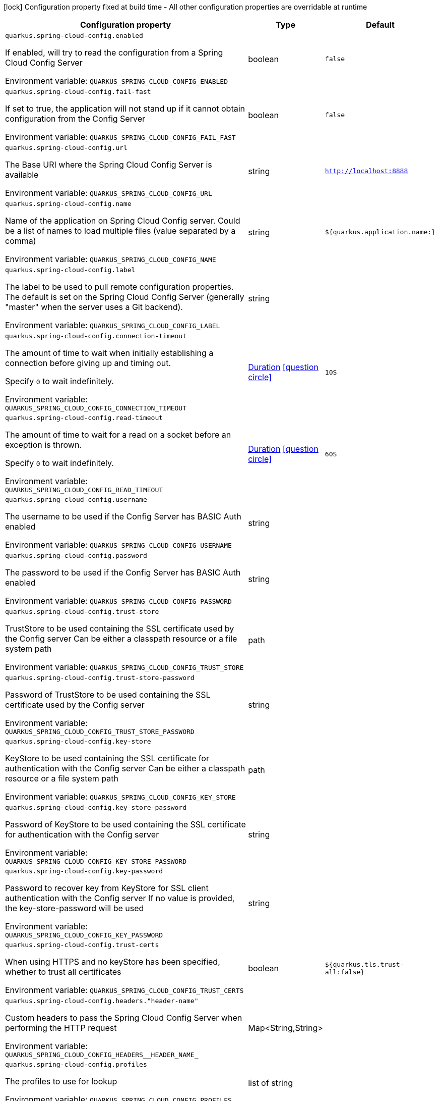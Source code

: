 :summaryTableId: quarkus-spring-cloud-config-client_quarkus-spring-cloud-config
[.configuration-legend]
icon:lock[title=Fixed at build time] Configuration property fixed at build time - All other configuration properties are overridable at runtime
[.configuration-reference.searchable, cols="80,.^10,.^10"]
|===

h|[.header-title]##Configuration property##
h|Type
h|Default

a| [[quarkus-spring-cloud-config-client_quarkus-spring-cloud-config-enabled]] [.property-path]##`quarkus.spring-cloud-config.enabled`##

[.description]
--
If enabled, will try to read the configuration from a Spring Cloud Config Server


ifdef::add-copy-button-to-env-var[]
Environment variable: env_var_with_copy_button:+++QUARKUS_SPRING_CLOUD_CONFIG_ENABLED+++[]
endif::add-copy-button-to-env-var[]
ifndef::add-copy-button-to-env-var[]
Environment variable: `+++QUARKUS_SPRING_CLOUD_CONFIG_ENABLED+++`
endif::add-copy-button-to-env-var[]
--
|boolean
|`false`

a| [[quarkus-spring-cloud-config-client_quarkus-spring-cloud-config-fail-fast]] [.property-path]##`quarkus.spring-cloud-config.fail-fast`##

[.description]
--
If set to true, the application will not stand up if it cannot obtain configuration from the Config Server


ifdef::add-copy-button-to-env-var[]
Environment variable: env_var_with_copy_button:+++QUARKUS_SPRING_CLOUD_CONFIG_FAIL_FAST+++[]
endif::add-copy-button-to-env-var[]
ifndef::add-copy-button-to-env-var[]
Environment variable: `+++QUARKUS_SPRING_CLOUD_CONFIG_FAIL_FAST+++`
endif::add-copy-button-to-env-var[]
--
|boolean
|`false`

a| [[quarkus-spring-cloud-config-client_quarkus-spring-cloud-config-url]] [.property-path]##`quarkus.spring-cloud-config.url`##

[.description]
--
The Base URI where the Spring Cloud Config Server is available


ifdef::add-copy-button-to-env-var[]
Environment variable: env_var_with_copy_button:+++QUARKUS_SPRING_CLOUD_CONFIG_URL+++[]
endif::add-copy-button-to-env-var[]
ifndef::add-copy-button-to-env-var[]
Environment variable: `+++QUARKUS_SPRING_CLOUD_CONFIG_URL+++`
endif::add-copy-button-to-env-var[]
--
|string
|`http://localhost:8888`

a| [[quarkus-spring-cloud-config-client_quarkus-spring-cloud-config-name]] [.property-path]##`quarkus.spring-cloud-config.name`##

[.description]
--
Name of the application on Spring Cloud Config server. Could be a list of names to load multiple files (value separated by a comma)


ifdef::add-copy-button-to-env-var[]
Environment variable: env_var_with_copy_button:+++QUARKUS_SPRING_CLOUD_CONFIG_NAME+++[]
endif::add-copy-button-to-env-var[]
ifndef::add-copy-button-to-env-var[]
Environment variable: `+++QUARKUS_SPRING_CLOUD_CONFIG_NAME+++`
endif::add-copy-button-to-env-var[]
--
|string
|`${quarkus.application.name:}`

a| [[quarkus-spring-cloud-config-client_quarkus-spring-cloud-config-label]] [.property-path]##`quarkus.spring-cloud-config.label`##

[.description]
--
The label to be used to pull remote configuration properties. The default is set on the Spring Cloud Config Server (generally "master" when the server uses a Git backend).


ifdef::add-copy-button-to-env-var[]
Environment variable: env_var_with_copy_button:+++QUARKUS_SPRING_CLOUD_CONFIG_LABEL+++[]
endif::add-copy-button-to-env-var[]
ifndef::add-copy-button-to-env-var[]
Environment variable: `+++QUARKUS_SPRING_CLOUD_CONFIG_LABEL+++`
endif::add-copy-button-to-env-var[]
--
|string
|

a| [[quarkus-spring-cloud-config-client_quarkus-spring-cloud-config-connection-timeout]] [.property-path]##`quarkus.spring-cloud-config.connection-timeout`##

[.description]
--
The amount of time to wait when initially establishing a connection before giving up and timing out.

Specify `0` to wait indefinitely.


ifdef::add-copy-button-to-env-var[]
Environment variable: env_var_with_copy_button:+++QUARKUS_SPRING_CLOUD_CONFIG_CONNECTION_TIMEOUT+++[]
endif::add-copy-button-to-env-var[]
ifndef::add-copy-button-to-env-var[]
Environment variable: `+++QUARKUS_SPRING_CLOUD_CONFIG_CONNECTION_TIMEOUT+++`
endif::add-copy-button-to-env-var[]
--
|link:https://docs.oracle.com/en/java/javase/17/docs/api/java/time/Duration.html[Duration] link:#duration-note-anchor-{summaryTableId}[icon:question-circle[title=More information about the Duration format]]
|`10S`

a| [[quarkus-spring-cloud-config-client_quarkus-spring-cloud-config-read-timeout]] [.property-path]##`quarkus.spring-cloud-config.read-timeout`##

[.description]
--
The amount of time to wait for a read on a socket before an exception is thrown.

Specify `0` to wait indefinitely.


ifdef::add-copy-button-to-env-var[]
Environment variable: env_var_with_copy_button:+++QUARKUS_SPRING_CLOUD_CONFIG_READ_TIMEOUT+++[]
endif::add-copy-button-to-env-var[]
ifndef::add-copy-button-to-env-var[]
Environment variable: `+++QUARKUS_SPRING_CLOUD_CONFIG_READ_TIMEOUT+++`
endif::add-copy-button-to-env-var[]
--
|link:https://docs.oracle.com/en/java/javase/17/docs/api/java/time/Duration.html[Duration] link:#duration-note-anchor-{summaryTableId}[icon:question-circle[title=More information about the Duration format]]
|`60S`

a| [[quarkus-spring-cloud-config-client_quarkus-spring-cloud-config-username]] [.property-path]##`quarkus.spring-cloud-config.username`##

[.description]
--
The username to be used if the Config Server has BASIC Auth enabled


ifdef::add-copy-button-to-env-var[]
Environment variable: env_var_with_copy_button:+++QUARKUS_SPRING_CLOUD_CONFIG_USERNAME+++[]
endif::add-copy-button-to-env-var[]
ifndef::add-copy-button-to-env-var[]
Environment variable: `+++QUARKUS_SPRING_CLOUD_CONFIG_USERNAME+++`
endif::add-copy-button-to-env-var[]
--
|string
|

a| [[quarkus-spring-cloud-config-client_quarkus-spring-cloud-config-password]] [.property-path]##`quarkus.spring-cloud-config.password`##

[.description]
--
The password to be used if the Config Server has BASIC Auth enabled


ifdef::add-copy-button-to-env-var[]
Environment variable: env_var_with_copy_button:+++QUARKUS_SPRING_CLOUD_CONFIG_PASSWORD+++[]
endif::add-copy-button-to-env-var[]
ifndef::add-copy-button-to-env-var[]
Environment variable: `+++QUARKUS_SPRING_CLOUD_CONFIG_PASSWORD+++`
endif::add-copy-button-to-env-var[]
--
|string
|

a| [[quarkus-spring-cloud-config-client_quarkus-spring-cloud-config-trust-store]] [.property-path]##`quarkus.spring-cloud-config.trust-store`##

[.description]
--
TrustStore to be used containing the SSL certificate used by the Config server Can be either a classpath resource or a file system path


ifdef::add-copy-button-to-env-var[]
Environment variable: env_var_with_copy_button:+++QUARKUS_SPRING_CLOUD_CONFIG_TRUST_STORE+++[]
endif::add-copy-button-to-env-var[]
ifndef::add-copy-button-to-env-var[]
Environment variable: `+++QUARKUS_SPRING_CLOUD_CONFIG_TRUST_STORE+++`
endif::add-copy-button-to-env-var[]
--
|path
|

a| [[quarkus-spring-cloud-config-client_quarkus-spring-cloud-config-trust-store-password]] [.property-path]##`quarkus.spring-cloud-config.trust-store-password`##

[.description]
--
Password of TrustStore to be used containing the SSL certificate used by the Config server


ifdef::add-copy-button-to-env-var[]
Environment variable: env_var_with_copy_button:+++QUARKUS_SPRING_CLOUD_CONFIG_TRUST_STORE_PASSWORD+++[]
endif::add-copy-button-to-env-var[]
ifndef::add-copy-button-to-env-var[]
Environment variable: `+++QUARKUS_SPRING_CLOUD_CONFIG_TRUST_STORE_PASSWORD+++`
endif::add-copy-button-to-env-var[]
--
|string
|

a| [[quarkus-spring-cloud-config-client_quarkus-spring-cloud-config-key-store]] [.property-path]##`quarkus.spring-cloud-config.key-store`##

[.description]
--
KeyStore to be used containing the SSL certificate for authentication with the Config server Can be either a classpath resource or a file system path


ifdef::add-copy-button-to-env-var[]
Environment variable: env_var_with_copy_button:+++QUARKUS_SPRING_CLOUD_CONFIG_KEY_STORE+++[]
endif::add-copy-button-to-env-var[]
ifndef::add-copy-button-to-env-var[]
Environment variable: `+++QUARKUS_SPRING_CLOUD_CONFIG_KEY_STORE+++`
endif::add-copy-button-to-env-var[]
--
|path
|

a| [[quarkus-spring-cloud-config-client_quarkus-spring-cloud-config-key-store-password]] [.property-path]##`quarkus.spring-cloud-config.key-store-password`##

[.description]
--
Password of KeyStore to be used containing the SSL certificate for authentication with the Config server


ifdef::add-copy-button-to-env-var[]
Environment variable: env_var_with_copy_button:+++QUARKUS_SPRING_CLOUD_CONFIG_KEY_STORE_PASSWORD+++[]
endif::add-copy-button-to-env-var[]
ifndef::add-copy-button-to-env-var[]
Environment variable: `+++QUARKUS_SPRING_CLOUD_CONFIG_KEY_STORE_PASSWORD+++`
endif::add-copy-button-to-env-var[]
--
|string
|

a| [[quarkus-spring-cloud-config-client_quarkus-spring-cloud-config-key-password]] [.property-path]##`quarkus.spring-cloud-config.key-password`##

[.description]
--
Password to recover key from KeyStore for SSL client authentication with the Config server If no value is provided, the key-store-password will be used


ifdef::add-copy-button-to-env-var[]
Environment variable: env_var_with_copy_button:+++QUARKUS_SPRING_CLOUD_CONFIG_KEY_PASSWORD+++[]
endif::add-copy-button-to-env-var[]
ifndef::add-copy-button-to-env-var[]
Environment variable: `+++QUARKUS_SPRING_CLOUD_CONFIG_KEY_PASSWORD+++`
endif::add-copy-button-to-env-var[]
--
|string
|

a| [[quarkus-spring-cloud-config-client_quarkus-spring-cloud-config-trust-certs]] [.property-path]##`quarkus.spring-cloud-config.trust-certs`##

[.description]
--
When using HTTPS and no keyStore has been specified, whether to trust all certificates


ifdef::add-copy-button-to-env-var[]
Environment variable: env_var_with_copy_button:+++QUARKUS_SPRING_CLOUD_CONFIG_TRUST_CERTS+++[]
endif::add-copy-button-to-env-var[]
ifndef::add-copy-button-to-env-var[]
Environment variable: `+++QUARKUS_SPRING_CLOUD_CONFIG_TRUST_CERTS+++`
endif::add-copy-button-to-env-var[]
--
|boolean
|`${quarkus.tls.trust-all:false}`

a| [[quarkus-spring-cloud-config-client_quarkus-spring-cloud-config-headers-header-name]] [.property-path]##`quarkus.spring-cloud-config.headers."header-name"`##

[.description]
--
Custom headers to pass the Spring Cloud Config Server when performing the HTTP request


ifdef::add-copy-button-to-env-var[]
Environment variable: env_var_with_copy_button:+++QUARKUS_SPRING_CLOUD_CONFIG_HEADERS__HEADER_NAME_+++[]
endif::add-copy-button-to-env-var[]
ifndef::add-copy-button-to-env-var[]
Environment variable: `+++QUARKUS_SPRING_CLOUD_CONFIG_HEADERS__HEADER_NAME_+++`
endif::add-copy-button-to-env-var[]
--
|Map<String,String>
|

a| [[quarkus-spring-cloud-config-client_quarkus-spring-cloud-config-profiles]] [.property-path]##`quarkus.spring-cloud-config.profiles`##

[.description]
--
The profiles to use for lookup


ifdef::add-copy-button-to-env-var[]
Environment variable: env_var_with_copy_button:+++QUARKUS_SPRING_CLOUD_CONFIG_PROFILES+++[]
endif::add-copy-button-to-env-var[]
ifndef::add-copy-button-to-env-var[]
Environment variable: `+++QUARKUS_SPRING_CLOUD_CONFIG_PROFILES+++`
endif::add-copy-button-to-env-var[]
--
|list of string
|

|===

ifndef::no-duration-note[]
[NOTE]
[id=duration-note-anchor-quarkus-spring-cloud-config-client_quarkus-spring-cloud-config]
.About the Duration format
====
To write duration values, use the standard `java.time.Duration` format.
See the link:https://docs.oracle.com/en/java/javase/17/docs/api/java.base/java/time/Duration.html#parse(java.lang.CharSequence)[Duration#parse() Java API documentation] for more information.

You can also use a simplified format, starting with a number:

* If the value is only a number, it represents time in seconds.
* If the value is a number followed by `ms`, it represents time in milliseconds.

In other cases, the simplified format is translated to the `java.time.Duration` format for parsing:

* If the value is a number followed by `h`, `m`, or `s`, it is prefixed with `PT`.
* If the value is a number followed by `d`, it is prefixed with `P`.
====
endif::no-duration-note[]

:!summaryTableId: